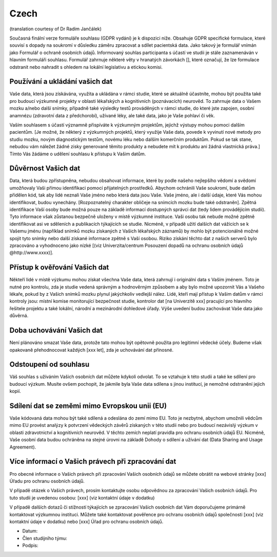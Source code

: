 .. _chap_consent_ultimate_gdpr_cs:

Czech
-----
(translation courtesy of Dr Radim Jančálek)

Současná finální verze formuláře souhlasu (GDPR vydání) je k dispozici níže. Obsahuje GDPR specifické formulace, které souvisí s dopady na soukromí v důsledku záměru zpracovat a sdílet pacientská data. Jako takový je formulář vnímán jako Formulář o ochraně osobních údajů. Informovaný souhlas participanta s účastí ve studii je stále zaznamenáván v hlavním formuláři souhlasu. Formulář zahrnuje některé věty v hranatých závorkách [], které označují, že lze formulace odstranit nebo nahradit s ohledem na lokální legislativu a etickou komisi.

Používání a ukládání vašich dat
~~~~~~~~~~~~~~~~~~~~~~~~~~~~~~~~~
Vaše data, která jsou získávána, využita a ukládána v rámci studie, které se aktuálně účastníte, mohou být použita také pro budoucí výzkumné projekty v oblasti lékařských a kognitivních (poznávacích) neurověd. To zahrnuje data o Vašem mozku a/nebo další snímky, případně také výsledky testů prováděných v rámci studie, do které jste zapojen, osobní anamnézu (zdravotní data z předchorobí), užívané léky, ale také data, jako je Vaše pohlaví či věk.

Vaším souhlasem s účastí významně přispíváte k výzkumným projektům, jejichž výstupy mohou pomoci dalším pacientům. [Je možné, že některý z výzkumných projektů, který využije Vaše data, povede k vyvinutí nové metody pro studiu mozku, novým diagnostickým testům, novému léku nebo dalším komerčním produktům. Pokud se tak stane, nebudou vám náležet žádné zisky generované těmito produkty a nebudete mít k produktu ani žádná vlastnická práva.] Tímto Vás žádáme o udělení souhlasu k přístupu k Vašim datům.

Důvěrnost Vašich dat
~~~~~~~~~~~~~~~~~~~~~~
Data, která budou zpřístupněna, nebudou obsahovat informace, které by podle našeho nejlepšího vědomí a svědomí umožňovaly Vaši přímou identifikaci pomocí přijatelných prostředků. Abychom ochránili Vaše soukromí, bude datům přidělen kód, tak aby lidé neznali Vaše jméno nebo která data jsou Vaše. Vaše jméno, ale i další údaje, které Vás mohou identifikovat, budou vynechány. [Rozpoznatelný charakter obličeje na snímcích mozku bude také odstraněn]. Zpětná identifikace Vaší osoby bude možná pouze na základě informací dostupných správci dat (tedy lidem provádějícím studii). Tyto informace však zůstanou bezpečně uloženy v místě výzkumné instituce. Vaši osobu tak nebude možné zpětně identifikovat asi ve sděleních a publikacích týkajících se studie. Nicméně, v případě užití dalších dat vážících se k Vašemu jménu (například snímků mozku získaných z Vašich lékařských záznamů) by mohlo být potencionálně možné spojit tyto snímky nebo další získané informace zpětně s Vaší osobou. Riziko získání těchto dat z našich serverů bylo zpracováno a vyhodnoceno jako nízké [(viz Univerzita/centrum Posouzení dopadů na ochranu osobních údajů @http://www.xxxx)].

Přístup k ověřování Vašich dat
~~~~~~~~~~~~~~~~~~~~~~~~~~~~~~~
Někteří lidé v místě výzkumu mohou získat všechna Vaše data, která zahrnují i originální data s Vaším jménem. Toto je nutné pro kontrolu, zda je studie vedená správným a hodnověrným způsobem a aby bylo možné upozornit Vás a Vašeho lékaře, pokud by z Vašich snímků mozku plynul jakýchkoliv vedlejší nález. Lidé, kteří mají přístup k Vašim datům v rámci kontroly jsou: místní komise monitorující bezpečnost studie, kontrolor dat [na Univerzitě xxx] pracující pro hlavního řešitele projektu a také lokální, národní a mezinárodní dohledové úřady. Výše uvedení budou zachovávat Vaše data jako důvěrná.

Doba uchovávání Vašich dat
~~~~~~~~~~~~~~~~~~~~~~~~~~
Není plánováno smazat Vaše data, protože tato mohou být opětovně použita pro legitimní vědecké účely. Budeme však opakovaně přehodnocovat každých [xxx let], zda je uchovávání dat přínosné.

Odstoupení od souhlasu
~~~~~~~~~~~~~~~~~~~~~~
Váš souhlas s užíváním Vašich osobních dat můžete kdykoli odvolat. To se vztahuje k této studii a také ke sdílení pro budoucí výzkum. Musíte ovšem pochopit, že jakmile byla Vaše data sdílena s jinou institucí, je nemožné odstranění jejich kopií.

Sdílení dat se zeměmi mimo Evropskou unii (EU)
~~~~~~~~~~~~~~~~~~~~~~~~~~~~~~~~~~~~~~~~~~~~~~
Vaše kódovaná data mohou být také sdílená a odeslána do zemí mimo EU. Toto je nezbytné, abychom umožnili vědcům mimo EU provést analýzy k potvrzení vědeckých závěrů získaných v této studii nebo pro budoucí nezávislý výzkum v oblasti zdravotnictví a kognitivních neurověd. V těchto zemích neplatí pravidla pro ochranu osobních údajů EU. Nicméně, Vaše osobní data budou ochráněna na stejné úrovni na základě Dohody o sdílení a užívání dat (Data Sharing and Usage Agreement).

Více informací o Vašich právech při zpracování dat
~~~~~~~~~~~~~~~~~~~~~~~~~~~~~~~~~~~~~~~~~~~~~~~~~~
Pro obecné informace o Vašich právech při zpracování Vašich osobních údajů se můžete obrátit na webové stránky [xxx] Úřadu pro ochranu osobních údajů.

V případě otázek o Vašich právech, prosím kontaktujte osobu odpovědnou za zpracování Vašich osobních údajů. Pro tuto studii je uvedenou osobou:
[xxx] (viz kontaktní údaje v dodatku)

V případě dalších dotazů či stížností týkajících se zpracování Vašich osobních dat Vám doporučujeme primárně kontaktovat výzkumnou instituci. Můžete také kontaktovat pověřence pro ochranu osobních údajů společnosti [xxx] (viz kontaktní údaje v dodatku) nebo [xxx] Úřad pro ochranu osobních údajů.

- Datum:
- Člen studijního týmu:
- Podpis:
